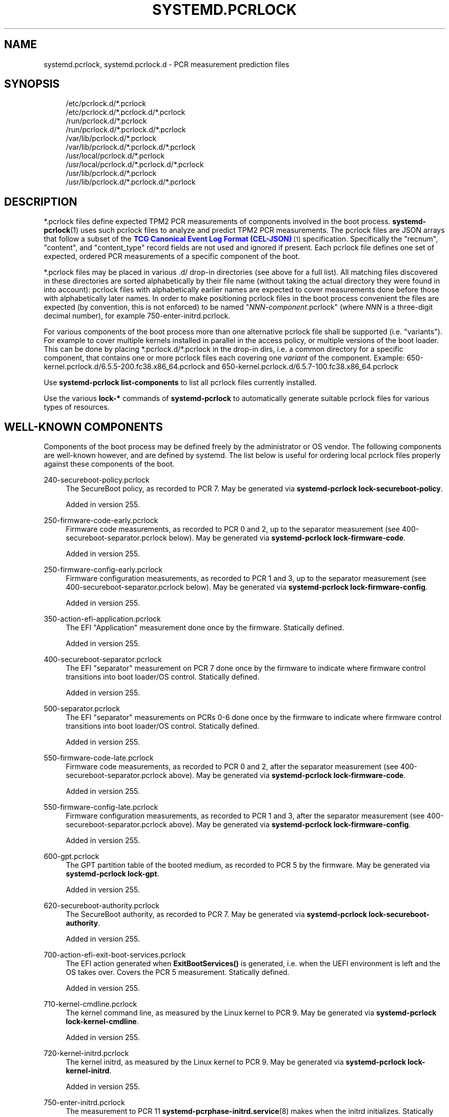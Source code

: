 '\" t
.TH "SYSTEMD\&.PCRLOCK" "5" "" "systemd 256.4" "systemd.pcrlock"
.\" -----------------------------------------------------------------
.\" * Define some portability stuff
.\" -----------------------------------------------------------------
.\" ~~~~~~~~~~~~~~~~~~~~~~~~~~~~~~~~~~~~~~~~~~~~~~~~~~~~~~~~~~~~~~~~~
.\" http://bugs.debian.org/507673
.\" http://lists.gnu.org/archive/html/groff/2009-02/msg00013.html
.\" ~~~~~~~~~~~~~~~~~~~~~~~~~~~~~~~~~~~~~~~~~~~~~~~~~~~~~~~~~~~~~~~~~
.ie \n(.g .ds Aq \(aq
.el       .ds Aq '
.\" -----------------------------------------------------------------
.\" * set default formatting
.\" -----------------------------------------------------------------
.\" disable hyphenation
.nh
.\" disable justification (adjust text to left margin only)
.ad l
.\" -----------------------------------------------------------------
.\" * MAIN CONTENT STARTS HERE *
.\" -----------------------------------------------------------------
.SH "NAME"
systemd.pcrlock, systemd.pcrlock.d \- PCR measurement prediction files
.SH "SYNOPSIS"
.PP
.RS 4
/etc/pcrlock\&.d/*\&.pcrlock
.RE
.RS 4
/etc/pcrlock\&.d/*\&.pcrlock\&.d/*\&.pcrlock
.RE
.RS 4
/run/pcrlock\&.d/*\&.pcrlock
.RE
.RS 4
/run/pcrlock\&.d/*\&.pcrlock\&.d/*\&.pcrlock
.RE
.RS 4
/var/lib/pcrlock\&.d/*\&.pcrlock
.RE
.RS 4
/var/lib/pcrlock\&.d/*\&.pcrlock\&.d/*\&.pcrlock
.RE
.RS 4
/usr/local/pcrlock\&.d/*\&.pcrlock
.RE
.RS 4
/usr/local/pcrlock\&.d/*\&.pcrlock\&.d/*\&.pcrlock
.RE
.RS 4
/usr/lib/pcrlock\&.d/*\&.pcrlock
.RE
.RS 4
/usr/lib/pcrlock\&.d/*\&.pcrlock\&.d/*\&.pcrlock
.RE
.SH "DESCRIPTION"
.PP
*\&.pcrlock
files define expected TPM2 PCR measurements of components involved in the boot process\&.
\fBsystemd-pcrlock\fR(1)
uses such pcrlock files to analyze and predict TPM2 PCR measurements\&. The pcrlock files are JSON arrays that follow a subset of the
\m[blue]\fBTCG Canonical Event Log Format (CEL\-JSON)\fR\m[]\&\s-2\u[1]\d\s+2
specification\&. Specifically the
"recnum",
"content", and
"content_type"
record fields are not used and ignored if present\&. Each pcrlock file defines one set of expected, ordered PCR measurements of a specific component of the boot\&.
.PP
*\&.pcrlock files may be placed in various
\&.d/
drop\-in directories (see above for a full list)\&. All matching files discovered in these directories are sorted alphabetically by their file name (without taking the actual directory they were found in into account): pcrlock files with alphabetically earlier names are expected to cover measurements done before those with alphabetically later names\&. In order to make positioning pcrlock files in the boot process convenient the files are expected (by convention, this is not enforced) to be named
"\fINNN\fR\-\fIcomponent\fR\&.pcrlock"
(where
\fINNN\fR
is a three\-digit decimal number), for example
750\-enter\-initrd\&.pcrlock\&.
.PP
For various components of the boot process more than one alternative pcrlock file shall be supported (i\&.e\&. "variants")\&. For example to cover multiple kernels installed in parallel in the access policy, or multiple versions of the boot loader\&. This can be done by placing
*\&.pcrlock\&.d/*\&.pcrlock
in the drop\-in dirs, i\&.e\&. a common directory for a specific component, that contains one or more pcrlock files each covering one
\fIvariant\fR
of the component\&. Example:
650\-kernel\&.pcrlock\&.d/6\&.5\&.5\-200\&.fc38\&.x86_64\&.pcrlock
and
650\-kernel\&.pcrlock\&.d/6\&.5\&.7\-100\&.fc38\&.x86_64\&.pcrlock
.PP
Use
\fBsystemd\-pcrlock list\-components\fR
to list all pcrlock files currently installed\&.
.PP
Use the various
\fBlock\-*\fR
commands of
\fBsystemd\-pcrlock\fR
to automatically generate suitable pcrlock files for various types of resources\&.
.SH "WELL\-KNOWN COMPONENTS"
.PP
Components of the boot process may be defined freely by the administrator or OS vendor\&. The following components are well\-known however, and are defined by systemd\&. The list below is useful for ordering local pcrlock files properly against these components of the boot\&.
.PP
240\-secureboot\-policy\&.pcrlock
.RS 4
The SecureBoot policy, as recorded to PCR 7\&. May be generated via
\fBsystemd\-pcrlock lock\-secureboot\-policy\fR\&.
.sp
Added in version 255\&.
.RE
.PP
250\-firmware\-code\-early\&.pcrlock
.RS 4
Firmware code measurements, as recorded to PCR 0 and 2, up to the separator measurement (see
400\-secureboot\-separator\&.pcrlock
below)\&. May be generated via
\fBsystemd\-pcrlock lock\-firmware\-code\fR\&.
.sp
Added in version 255\&.
.RE
.PP
250\-firmware\-config\-early\&.pcrlock
.RS 4
Firmware configuration measurements, as recorded to PCR 1 and 3, up to the separator measurement (see
400\-secureboot\-separator\&.pcrlock
below)\&. May be generated via
\fBsystemd\-pcrlock lock\-firmware\-config\fR\&.
.sp
Added in version 255\&.
.RE
.PP
350\-action\-efi\-application\&.pcrlock
.RS 4
The EFI "Application" measurement done once by the firmware\&. Statically defined\&.
.sp
Added in version 255\&.
.RE
.PP
400\-secureboot\-separator\&.pcrlock
.RS 4
The EFI "separator" measurement on PCR 7 done once by the firmware to indicate where firmware control transitions into boot loader/OS control\&. Statically defined\&.
.sp
Added in version 255\&.
.RE
.PP
500\-separator\&.pcrlock
.RS 4
The EFI "separator" measurements on PCRs 0\-6 done once by the firmware to indicate where firmware control transitions into boot loader/OS control\&. Statically defined\&.
.sp
Added in version 255\&.
.RE
.PP
550\-firmware\-code\-late\&.pcrlock
.RS 4
Firmware code measurements, as recorded to PCR 0 and 2, after the separator measurement (see
400\-secureboot\-separator\&.pcrlock
above)\&. May be generated via
\fBsystemd\-pcrlock lock\-firmware\-code\fR\&.
.sp
Added in version 255\&.
.RE
.PP
550\-firmware\-config\-late\&.pcrlock
.RS 4
Firmware configuration measurements, as recorded to PCR 1 and 3, after the separator measurement (see
400\-secureboot\-separator\&.pcrlock
above)\&. May be generated via
\fBsystemd\-pcrlock lock\-firmware\-config\fR\&.
.sp
Added in version 255\&.
.RE
.PP
600\-gpt\&.pcrlock
.RS 4
The GPT partition table of the booted medium, as recorded to PCR 5 by the firmware\&. May be generated via
\fBsystemd\-pcrlock lock\-gpt\fR\&.
.sp
Added in version 255\&.
.RE
.PP
620\-secureboot\-authority\&.pcrlock
.RS 4
The SecureBoot authority, as recorded to PCR 7\&. May be generated via
\fBsystemd\-pcrlock lock\-secureboot\-authority\fR\&.
.sp
Added in version 255\&.
.RE
.PP
700\-action\-efi\-exit\-boot\-services\&.pcrlock
.RS 4
The EFI action generated when
\fBExitBootServices()\fR
is generated, i\&.e\&. when the UEFI environment is left and the OS takes over\&. Covers the PCR 5 measurement\&. Statically defined\&.
.sp
Added in version 255\&.
.RE
.PP
710\-kernel\-cmdline\&.pcrlock
.RS 4
The kernel command line, as measured by the Linux kernel to PCR 9\&. May be generated via
\fBsystemd\-pcrlock lock\-kernel\-cmdline\fR\&.
.sp
Added in version 255\&.
.RE
.PP
720\-kernel\-initrd\&.pcrlock
.RS 4
The kernel initrd, as measured by the Linux kernel to PCR 9\&. May be generated via
\fBsystemd\-pcrlock lock\-kernel\-initrd\fR\&.
.sp
Added in version 255\&.
.RE
.PP
750\-enter\-initrd\&.pcrlock
.RS 4
The measurement to PCR 11
\fBsystemd-pcrphase-initrd.service\fR(8)
makes when the initrd initializes\&. Statically defined\&.
.sp
Added in version 255\&.
.RE
.PP
800\-leave\-initrd\&.pcrlock
.RS 4
The measurement to PCR 11
\fBsystemd-pcrphase-initrd.service\fR(8)
makes when the initrd finishes\&. Statically defined\&.
.sp
Added in version 255\&.
.RE
.PP
820\-machine\-id\&.pcrlock
.RS 4
The measurement to PCR 15
\fBsystemd-pcrmachine.service\fR(8)
makes at boot, covering
/etc/machine\-id
contents\&. May be generated via
\fBsystemd\-pcrlock lock\-machine\-id\fR\&.
.sp
Added in version 255\&.
.RE
.PP
830\-root\-file\-system\&.pcrlock
.RS 4
The measurement to PCR 15
\fBsystemd-pcrfs-root.service\fR(8)
makes at boot, covering the root file system identity\&. May be generated via
\fBsystemd\-pcrlock lock\-file\-system\fR\&.
.sp
Added in version 255\&.
.RE
.PP
850\-sysinit\&.pcrlock
.RS 4
The measurement to PCR 11
\fBsystemd-pcrphase-sysinit.service\fR(8)
makes when the main userspace did basic initialization and will now proceed to start regular system services\&. Statically defined\&.
.sp
Added in version 255\&.
.RE
.PP
900\-ready\&.pcrlock
.RS 4
The measurement to PCR 11
\fBsystemd-pcrphase.service\fR(8)
makes when the system fully booted up\&. Statically defined\&.
.sp
Added in version 255\&.
.RE
.PP
950\-shutdown\&.pcrlock
.RS 4
The measurement to PCR 11
\fBsystemd-pcrphase.service\fR(8)
makes when the system begins shutdown\&. Statically defined\&.
.sp
Added in version 255\&.
.RE
.PP
990\-final\&.pcrlock
.RS 4
The measurement to PCR 11
\fBsystemd-pcrphase-sysinit.service\fR(8)
makes when the system is close to finishing shutdown\&. Statically defined\&.
.sp
Added in version 255\&.
.RE
.SH "SEE ALSO"
.PP
\fBsystemd\fR(1), \fBsystemd-pcrlock\fR(1)
.SH "NOTES"
.IP " 1." 4
TCG Canonical Event Log Format (CEL-JSON)
.RS 4
\%https://trustedcomputinggroup.org/resource/canonical-event-log-format/
.RE

